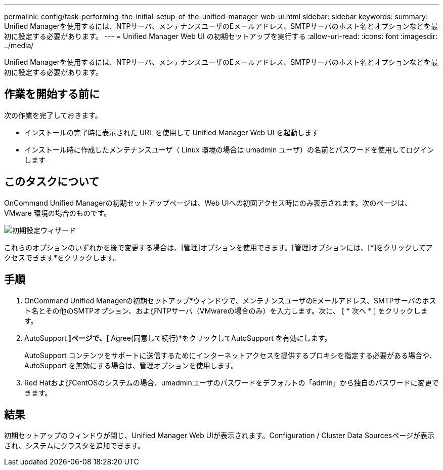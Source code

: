 ---
permalink: config/task-performing-the-initial-setup-of-the-unified-manager-web-ui.html 
sidebar: sidebar 
keywords:  
summary: Unified Managerを使用するには、NTPサーバ、メンテナンスユーザのEメールアドレス、SMTPサーバのホスト名とオプションなどを最初に設定する必要があります。 
---
= Unified Manager Web UI の初期セットアップを実行する
:allow-uri-read: 
:icons: font
:imagesdir: ../media/


[role="lead"]
Unified Managerを使用するには、NTPサーバ、メンテナンスユーザのEメールアドレス、SMTPサーバのホスト名とオプションなどを最初に設定する必要があります。



== 作業を開始する前に

次の作業を完了しておきます。

* インストールの完了時に表示された URL を使用して Unified Manager Web UI を起動します
* インストール時に作成したメンテナンスユーザ（ Linux 環境の場合は umadmin ユーザ）の名前とパスワードを使用してログインします




== このタスクについて

OnCommand Unified Managerの初期セットアップページは、Web UIへの初回アクセス時にのみ表示されます。次のページは、 VMware 環境の場合のものです。

image::../media/first-experience-wizard.gif[初期設定ウィザード]

これらのオプションのいずれかを後で変更する場合は、[管理]オプションを使用できます。[管理]オプションには、[*]をクリックしてアクセスできますimage:../media/clusterpage-settings-icon.gif[""]*をクリックします。



== 手順

. OnCommand Unified Managerの初期セットアップ*ウィンドウで、メンテナンスユーザのEメールアドレス、SMTPサーバのホスト名とその他のSMTPオプション、およびNTPサーバ（VMwareの場合のみ）を入力します。次に、 [ * 次へ * ] をクリックします。
. AutoSupport *]ページで、[* Agree(同意して続行)*をクリックしてAutoSupport を有効にします。
+
AutoSupport コンテンツをサポートに送信するためにインターネットアクセスを提供するプロキシを指定する必要がある場合や、AutoSupport を無効にする場合は、管理オプションを使用します。

. Red HatおよびCentOSのシステムの場合、umadminユーザのパスワードをデフォルトの「admin」から独自のパスワードに変更できます。




== 結果

初期セットアップのウィンドウが閉じ、Unified Manager Web UIが表示されます。Configuration / Cluster Data Sourcesページが表示され、システムにクラスタを追加できます。
